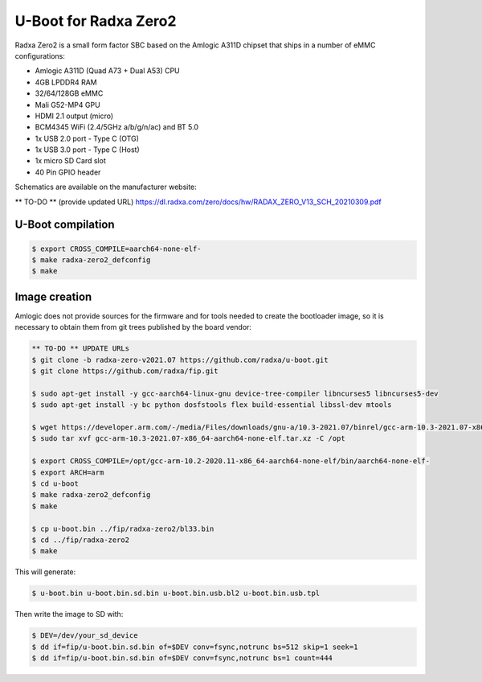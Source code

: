 .. SPDX-License-Identifier: GPL-2.0+

U-Boot for Radxa Zero2
======================

Radxa Zero2 is a small form factor SBC based on the Amlogic A311D
chipset that ships in a number of eMMC configurations:

- Amlogic A311D (Quad A73 + Dual A53) CPU
- 4GB LPDDR4 RAM
- 32/64/128GB eMMC
- Mali G52-MP4 GPU
- HDMI 2.1 output (micro)
- BCM4345 WiFi (2.4/5GHz a/b/g/n/ac) and BT 5.0
- 1x USB 2.0 port - Type C (OTG)
- 1x USB 3.0 port - Type C (Host)
- 1x micro SD Card slot
- 40 Pin GPIO header

Schematics are available on the manufacturer website:

** TO-DO ** (provide updated URL)
https://dl.radxa.com/zero/docs/hw/RADAX_ZERO_V13_SCH_20210309.pdf

U-Boot compilation
------------------

.. code-block:: bash

    $ export CROSS_COMPILE=aarch64-none-elf-
    $ make radxa-zero2_defconfig
    $ make

Image creation
--------------

Amlogic does not provide sources for the firmware and for tools needed
to create the bootloader image, so it is necessary to obtain them from
git trees published by the board vendor:

.. code-block:: bash

    ** TO-DO ** UPDATE URLs
    $ git clone -b radxa-zero-v2021.07 https://github.com/radxa/u-boot.git
    $ git clone https://github.com/radxa/fip.git

    $ sudo apt-get install -y gcc-aarch64-linux-gnu device-tree-compiler libncurses5 libncurses5-dev
    $ sudo apt-get install -y bc python dosfstools flex build-essential libssl-dev mtools

    $ wget https://developer.arm.com/-/media/Files/downloads/gnu-a/10.3-2021.07/binrel/gcc-arm-10.3-2021.07-x86_64-aarch64-none-elf.tar.xz
    $ sudo tar xvf gcc-arm-10.3-2021.07-x86_64-aarch64-none-elf.tar.xz -C /opt

    $ export CROSS_COMPILE=/opt/gcc-arm-10.2-2020.11-x86_64-aarch64-none-elf/bin/aarch64-none-elf-
    $ export ARCH=arm
    $ cd u-boot
    $ make radxa-zero2_defconfig
    $ make

    $ cp u-boot.bin ../fip/radxa-zero2/bl33.bin
    $ cd ../fip/radxa-zero2
    $ make

This will generate:

.. code-block:: bash

    $ u-boot.bin u-boot.bin.sd.bin u-boot.bin.usb.bl2 u-boot.bin.usb.tpl

Then write the image to SD with:

.. code-block:: bash

    $ DEV=/dev/your_sd_device
    $ dd if=fip/u-boot.bin.sd.bin of=$DEV conv=fsync,notrunc bs=512 skip=1 seek=1
    $ dd if=fip/u-boot.bin.sd.bin of=$DEV conv=fsync,notrunc bs=1 count=444
